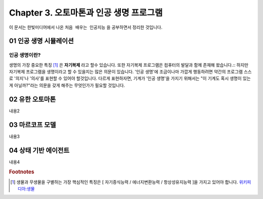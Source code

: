 .. _Chapter3:

***************************
Chapter 3. 오토마톤과 인공 생명 프로그램
***************************

이 문서는 한빛미디어에서 나온 ``처음 배우는 인공지능`` 을 공부하면서 정리한 것입니다.

.. _01 인공 생명 시뮬레이션:

01 인공 생명 시뮬레이션
======================

인공 생명이란?
-------------
생명의 가장 중요한 특징 [#]_ 은 **자기복제** 라고 할수 있습니다. 또한 자기복제 프로그램은 컴퓨터의 발달과 함께 존재해 왔습니다.::
하지만 자기복제 프로그램을 생명이라고 할 수 있을지는 많은 의문이 있습니다.
'인공 생명'에 조금이나마 가깝게 행동하려면 약간의 프로그램 스스로 '의지'나 '의사'를 표현할 수 있어야 할것입니다.
다르게 표현하자면, 기계가 '인공 생명'을 가지기 위해서는 "이 기계도 혹시 생명이 있는게 아닐까?"라는 의문을 갖게 해주는 무엇인가가 필요할 것입니다.


.. _02 유한 오토마톤:

02 유한 오토마톤
================

내용2

.. _03 마르코프 모델:

03 마르코프 모델
================

내용3

.. _04 상태 기반 에이전트:

04 상태 기반 에이전트
====================

내용4

.. rubric:: Footnotes
.. [#] 생물과 무생물을 구별하는 가장 핵심적인 특징은 [ 자기증식능력 / 에너지변환능력 / 항상성유지능력 ]을 가지고 있어야 합니다. `위키피디아:생물 <https://ko.wikipedia.org/wiki/%EC%83%9D%EB%AC%BC>`_
